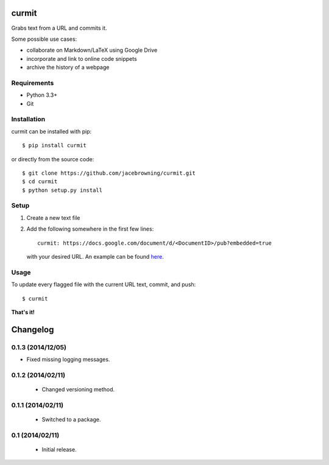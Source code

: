 curmit
======

| |Build Status|
| |Coverage Status|
| |Scrutinizer Code Quality|
| |PyPI Version|
| |PyPI Downloads|

Grabs text from a URL and commits it.

Some possible use cases:

-  collaborate on Markdown/LaTeX using Google Drive
-  incorporate and link to online code snippets
-  archive the history of a webpage

Requirements
------------

-  Python 3.3+
-  Git

Installation
------------

curmit can be installed with pip:

::

    $ pip install curmit

or directly from the source code:

::

    $ git clone https://github.com/jacebrowning/curmit.git
    $ cd curmit
    $ python setup.py install

Setup
-----

#. Create a new text file
#. Add the following somewhere in the first few lines:

   ::

       curmit: https://docs.google.com/document/d/<DocumentID>/pub?embedded=true

   with your desired URL. An example can be found
   `here <https://github.com/jacebrowning/curmit/blob/master/docs/sample.md>`__.

Usage
-----

To update every flagged file with the current URL text, commit, and
push:

::

    $ curmit

**That's it!**

.. |Build Status| image:: http://img.shields.io/travis/jacebrowning/curmit/master.svg
   :target: https://travis-ci.org/jacebrowning/curmit
.. |Coverage Status| image:: http://img.shields.io/coveralls/jacebrowning/curmit/master.svg
   :target: https://coveralls.io/r/jacebrowning/curmit
.. |Scrutinizer Code Quality| image:: http://img.shields.io/scrutinizer/g/jacebrowning/curmit.svg
   :target: https://scrutinizer-ci.com/g/jacebrowning/curmit/?branch=master
.. |PyPI Version| image:: http://img.shields.io/pypi/v/curmit.svg
   :target: https://pypi.python.org/pypi/curmit
.. |PyPI Downloads| image:: http://img.shields.io/pypi/dm/curmit.svg
   :target: https://pypi.python.org/pypi/curmit

Changelog
=========

0.1.3 (2014/12/05)
------------------

- Fixed missing logging messages.

0.1.2 (2014/02/11)
------------------

 - Changed versioning method.

0.1.1 (2014/02/11)
------------------

 - Switched to a package.

0.1 (2014/02/11)
----------------

 - Initial release.


